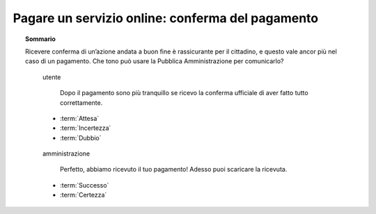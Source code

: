 Pagare un servizio online: conferma del pagamento
=================================================

.. topic:: Sommario
   :class: question-and-answers

   Ricevere conferma di un’azione andata a buon fine è rassicurante per il cittadino, e questo vale ancor più nel caso di un pagamento. 
   Che tono può usare la Pubblica Amministrazione per comunicarlo? 
   
   .. pull-quote:: utente

      Dopo il pagamento sono più tranquillo se ricevo la conferma ufficiale di aver fatto tutto correttamente.

     - :term:`Attesa`
     - :term:`Incertezza`
     - :term:`Dubbio`


   .. pull-quote:: amministrazione

      Perfetto, abbiamo ricevuto il tuo pagamento! Adesso puoi scaricare la ricevuta.

     - :term:`Successo`
     - :term:`Certezza`


   .. glossary::

      Attesa
           L’utente aspetta un segnale ufficiale per essere certo della corretta conclusione dell’operazione

      Incertezza
           In mancanza di un segnale ufficiale l’utente non ha chiaro se tutto è andato a buon fine

      Dubbio
           L’incertezza sulla conclusione dell’operazione genera dubbi che rimangono irrisolti
              
      Successo
           Il successo dell’operazione è sottolineato dall’entusiasmo anche nella punteggiatura
              
      Certezza
           L’utente riceve la conferma senza giri di parole
